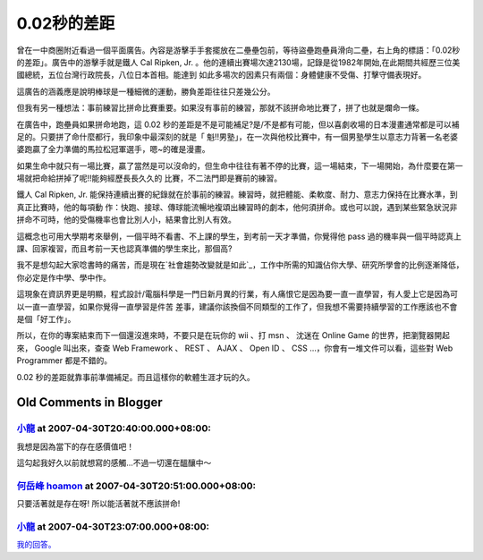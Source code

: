 0.02秒的差距
================================================================================

曾在一中商圈附近看過一個平面廣告。內容是游擊手手套擺放在二壘壘包前，等待盜壘跑壘員滑向二壘，右上角的標語：「0.02秒的差距」。廣告中的游擊手就是鐵人
Cal Ripken, Jr. 。他的連續出賽場次達2130場，記錄是從1982年開始,在此期間共經歷三位美國總統，五位台灣行政院長，八位日本首相。能達到
如此多場次的因素只有兩個：身體健康不受傷、打擊守備表現好。

這廣告的涵義應是說明棒球是一種細微的運動，勝負差距往往只差幾公分。

但我有另一種想法：事前練習比拼命比賽重要。如果沒有事前的練習，那就不該拼命地比賽了，拼了也就是爛命一條。

在廣告中，跑壘員如果拼命地跑，這 0.02
秒的差距是不是可能補足?是/不是都有可能，但以喜劇收場的日本漫畫通常都是可以補足的。只要拼了命什麼都行，我印象中最深刻的就是「
魁!!男塾」，在一次與他校比賽中，有一個男塾學生以意志力背著一名老婆婆跑贏了全力準備的馬拉松冠軍選手，嗯~的確是漫畫。

如果生命中就只有一場比賽，贏了當然是可以沒命的，但生命中往往有著不停的比賽，這一場結束，下一場開始，為什麼要在第一場就把命給拼掉了呢!!能夠經歷長長久久的
比賽，不二法門即是賽前的練習。

鐵人 Cal Ripken, Jr. 能保持連續出賽的紀錄就在於事前的練習。練習時，就把體能、柔軟度、耐力、意志力保持在比賽水準，到真正比賽時，他的每項動
作：快跑、接球、傳球能流暢地複頌出練習時的劇本，他何須拼命。或也可以說，遇到某些緊急狀況非拼命不可時，他的受傷機率也會比別人小，結果會比別人有效。

這概念也可用大學期考來舉例，一個平時不看書、不上課的學生，到考前一天才準備，你覺得他 pass
過的機率與一個平時認真上課、回家複習，而且考前一天也認真準備的學生來比，那個高?

我不是想勾起大家唸書時的痛苦，而是現在`社會趨勢改變就是如此`_，工作中所需的知識佔你大學、研究所學會的比例逐漸降低，你必定是作中學、學中作。

這現象在資訊界更是明顯，程式設計/電腦科學是一門日新月異的行業，有人痛恨它是因為要一直一直學習，有人愛上它是因為可以一直一直學習，如果你覺得一直學習是件苦
差事，建議你該換個不同類型的工作了，但我想不需要持續學習的工作應該也不會是個「好工作」。

所以，在你的專案結束而下一個還沒進來時，不要只是在玩你的 wii 、打 msn 、 沈迷在 Online Game 的世界，把瀏覽器開起來， Google
叫出來，查查 Web Framework 、 REST 、 AJAX 、 Open ID 、 CSS …，你會有一堆文件可以看，這些對 Web
Programmer 都是不錯的。

0.02 秒的差距就靠事前準備補足。而且這樣你的軟體生涯才玩的久。


.. _社會趨勢改變就是如此: http://www.youtube.com/watch?v=xj9Wt9G--JY


Old Comments in Blogger
--------------------------------------------------------------------------------



`小龍 <http://www.blogger.com/profile/05295604519880694851>`_ at 2007-04-30T20:40:00.000+08:00:
^^^^^^^^^^^^^^^^^^^^^^^^^^^^^^^^^^^^^^^^^^^^^^^^^^^^^^^^^^^^^^^^^^^^^^^^^^^^^^^^^^^^^^^^^^^^^^^^^^^^^^^^^^

我想是因為當下的存在感價值吧！

這勾起我好久以前就想寫的感觸...不過一切還在醞釀中～

`何岳峰 hoamon <http://www.blogger.com/profile/03979063804278011312>`_ at 2007-04-30T20:51:00.000+08:00:
^^^^^^^^^^^^^^^^^^^^^^^^^^^^^^^^^^^^^^^^^^^^^^^^^^^^^^^^^^^^^^^^^^^^^^^^^^^^^^^^^^^^^^^^^^^^^^^^^^^^^^^^^^^^^^^^^^

只要活著就是存在呀!
所以能活著就不應該拼命!

`小龍 <http://www.blogger.com/profile/05295604519880694851>`_ at 2007-04-30T23:07:00.000+08:00:
^^^^^^^^^^^^^^^^^^^^^^^^^^^^^^^^^^^^^^^^^^^^^^^^^^^^^^^^^^^^^^^^^^^^^^^^^^^^^^^^^^^^^^^^^^^^^^^^^^^^^^^^^^

`我的回答。`_

.. _我的回答。: http://change-she.blogspot.com/2007/04/blog-post_9371.html


.. author:: default
.. categories:: chinese
.. tags:: 
.. comments::